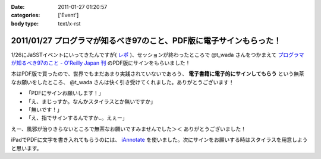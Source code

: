 :date: 2011-01-27 01:20:57
:categories: ['Event']
:body type: text/x-rst

====================================================================
2011/01/27 プログラマが知るべき97のこと、PDF版に電子サインもらった！
====================================================================

1/26にJaSSTイベントにいってきたんですが( `レポ`__ )、セッションが終わったところで @t_wada さんをつかまえて `プログラマが知るべき97のこと - O'Reilly Japan 刊`_ のPDF版にサインをもらいました！

.. __: http://www.freia.jp/taka/blog/749

本はPDF版で買ったので、世界でもまだあまり実践されていないであろう、 **電子書籍に電子的にサインしてもらう** という無茶なお願いをしたところ、 @t_wada さんは快く引き受けてくれました。ありがとうございます！

* 「PDFにサインお願いします！」
* 「え、まじっすか。なんかスタイラスとか無いですか」
* 「無いです！」
* 「え、指でサインするんですか‥。えぇー」

えー、風邪が治りきらないところで無茶なお願いですみませんでした＞＜ ありがとうございました！

iPadでPDFに文字を書き入れてもらうのには、 iAnnotate_ を使いました。次にサインをお願いする時はスタイラスを用意しようと思います。

.. _iAnnotate: http://itunes.apple.com/jp/app/id363998953?mt=8

.. _`プログラマが知るべき97のこと - O'Reilly Japan 刊`: http://www.oreilly.co.jp/books/9784873114798/

.. :extend type: text/x-rst
.. :extend:

